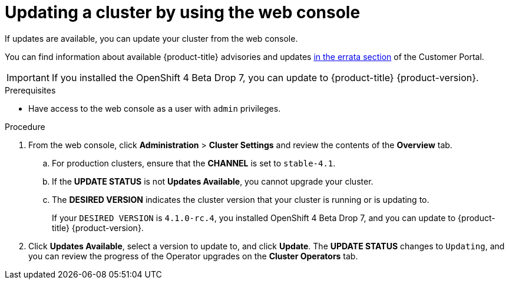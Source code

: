 // Module included in the following assemblies:
//
// * updating/updating-cluster.adoc

[id="upgrade-upgrading-web_{context}"]
= Updating a cluster by using the web console

If updates are available, you can update your cluster from the web console.

You can find information about available {product-title} advisories and updates
link:https://access.redhat.com/downloads/content/290/ver=3.11/rhel---7/3.11.98/x86_64/product-errata[in the errata section]
of the Customer Portal.

[IMPORTANT]
====
If you installed the OpenShift 4 Beta Drop 7, you can update to {product-title}
{product-version}.
====

.Prerequisites

* Have access to the web console as a user with `admin` privileges.

.Procedure

. From the web console, click *Administration* > *Cluster Settings* and review
the contents of the *Overview* tab.
.. For production clusters, ensure that the *CHANNEL* is set to `stable-4.1`.
.. If the *UPDATE STATUS* is not *Updates Available*, you cannot upgrade your
cluster.
.. The *DESIRED VERSION* indicates the cluster version that your cluster is running
or is updating to.
+
If your `DESIRED VERSION` is `4.1.0-rc.4`, you installed OpenShift 4 Beta Drop 7, and
you can update to {product-title} {product-version}.

. Click *Updates Available*, select a version to update to, and click *Update*.
The *UPDATE STATUS* changes to `Updating`, and you can review the progress of
the Operator upgrades on the *Cluster Operators* tab.